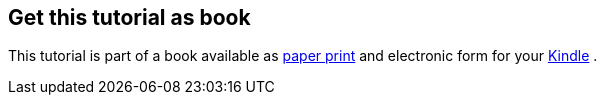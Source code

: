 [[kindleedition]]
== Get this tutorial as book

This tutorial is part of a book available as http://www.vogella.com/books/git.html[paper print] and electronic form
for your http://www.vogella.com/books/git.html[Kindle] .

